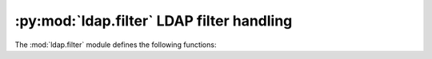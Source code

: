 :py:mod:`ldap.filter` LDAP filter handling
============================================

.. py:module:: ldap.filter
   :synopsis: LDAP filter handling.
.. moduleauthor:: python-ldap project (see https://www.python-ldap.org/)


.. % Author of the module code;


.. seealso::

   :rfc:`4515` - Lightweight Directory Access Protocol (LDAP): String Representation of Search Filters.

The :mod:`ldap.filter` module defines the following functions:


.. function:: escape_filter_chars(assertion_value[, escape_mode=0])

   This function escapes characters in *assertion_value* which  are special in LDAP
   filters. You should use this function when  building LDAP filter strings from
   arbitrary input.    *escape_mode* means:  If :const:`0` only special chars
   mentioned in RFC 4515 are escaped.  If :const:`1` all NON-ASCII chars are
   escaped.  If :const:`2` all chars are escaped.

   .. % -> string


.. function:: filter_format(filter_template, assertion_values)

   This function applies :func:`escape_filter_chars` to each of the strings in
   list *assertion_values*. After that *filter_template* containing  as many
   :const:`%s` placeholders as count of assertion values is  used to build the
   whole filter string.

   .. % -> string

